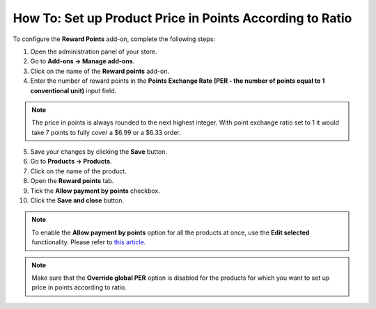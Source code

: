 *********************************************************
How To: Set up Product Price in Points According to Ratio
*********************************************************

To configure the **Reward Points** add-on, complete the following steps:

1. Open the administration panel of your store. 

2. Go to **Add-ons → Manage add-ons**.

3. Click on the name of the **Reward points** add-on.

4. Enter the number of reward points in the **Points Exchange Rate (PER - the number of points equal to 1 conventional unit)** input field.

.. note::

    The price in points is always rounded to the next highest integer. With point exchange ratio set to 1 it would take 7 points to fully cover a $6.99 or a $6.33 order.

5. Save your changes by clicking the **Save** button.

6. Go to **Products → Products**.

7. Click on the name of the product.

8. Open the **Reward points** tab.

9. Tick the **Allow payment by points** checkbox.

10. Click the **Save and close** button.

.. image:: img/reward_points_07.png
    :align: center
    :alt: Allow payment in points on the Reward points tab.

.. note ::

    To enable the **Allow payment by points** option for all the products at once, use the **Edit selected** functionality. Please refer to `this article <http://docs.cs-cart.com/4.4.x/user_guide/manage_products/products/same_value_all_products.html>`_.

.. note ::

    Make sure that the **Override global PER** option is disabled for the products for which you want to set up price in points according to ratio.
